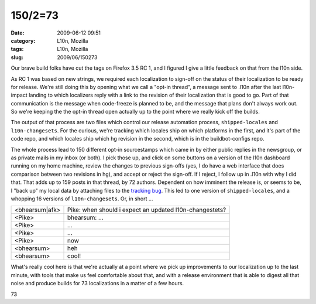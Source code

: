 150/2=73
########
:date: 2009-06-12 09:51
:category: L10n, Mozilla
:tags: L10n, Mozilla
:slug: 2009/06/150273

Our brave build folks have cut the tags on Firefox 3.5 RC 1, and I figured I give a little feedback on that from the l10n side.

As RC 1 was based on new strings, we required each localization to sign-off on the status of their localization to be ready for release. We're still doing this by opening what we call a "opt-in thread", a message sent to .l10n after the last l10n-impact landing to which localizers reply with a link to the revision of their localization that is good to go. Part of that communication is the message when code-freeze is planned to be, and the message that plans don't always work out. So we're keeping the the opt-in thread open actually up to the point where we really kick off the builds.

The output of that process are two files which control our release automation process, ``shipped-locales`` and ``l10n-changesets``. For the curious, we're tracking which locales ship on which platforms in the first, and it's part of the code repo, and which locales ship which hg revision in the second, which is in the buildbot-configs repo.

The whole process lead to 150 different opt-in sourcestamps which came in by either public replies in the newsgroup, or as private mails in my inbox (or both). I pick those up, and click on some buttons on a version of the l10n dashboard running on my home machine, review the changes to previous sign-offs (yes, I do have a web interface that does comparison between two revisions in hg), and accept or reject the sign-off. If I reject, I follow up in .l10n with why I did that. That adds up to 159 posts in that thread, by 72 authors. Dependent on how imminent the release is, or seems to be, I "back up" my local data by attaching files to the `tracking bug <https://bugzilla.mozilla.org/show_bug.cgi?id=493637>`__. This led to one version of ``shipped-locales``, and a whopping 16 versions of ``l10n-changesets``. Or, in short ...

============== =======================================================
<bhearsum|afk> Pike: when should i expect an updated l10n-changestets?
<Pike>         bhearsum: ...
<Pike>         ...
<Pike>         ...
<Pike>         now
<bhearsum>     heh
<bhearsum>     cool!
============== =======================================================

What's really cool here is that we're actually at a point where we pick up improvements to our localization up to the last minute, with tools that make us feel comfortable about that, and with a release environment that is able to digest all that noise and produce builds for 73 localizations in a matter of a few hours.

.. raw:: html

   <p>

.. raw:: html

   <center>

73

.. raw:: html

   </center>

.. raw:: html

   </p>
